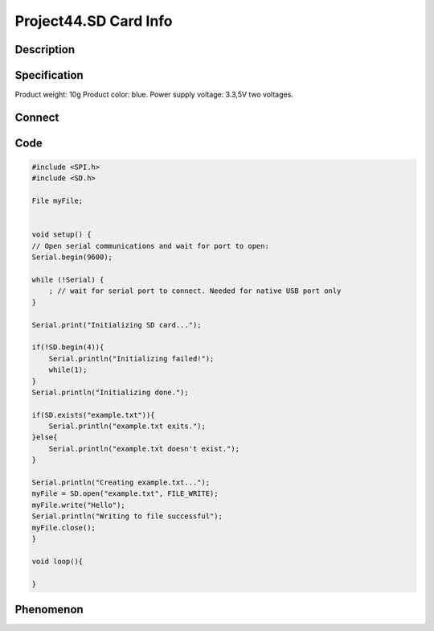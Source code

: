 Project44.SD Card Info
=======================

Description
------------


Specification
--------------
Product weight: 10g
Product color: blue.
Power supply voltage: 3.3,5V two voltages.

Connect
--------
.. image:: /img/connect/44_bb.png

Code
-----
.. code-block:: c

    #include <SPI.h>
    #include <SD.h>

    File myFile;


    void setup() {
    // Open serial communications and wait for port to open:
    Serial.begin(9600);

    while (!Serial) {
        ; // wait for serial port to connect. Needed for native USB port only
    }

    Serial.print("Initializing SD card...");

    if(!SD.begin(4)){
        Serial.println("Initializing failed!");
        while(1);
    }
    Serial.println("Initializing done.");

    if(SD.exists("example.txt")){
        Serial.println("example.txt exits.");
    }else{
        Serial.println("example.txt doesn't exist.");
    }

    Serial.println("Creating example.txt...");
    myFile = SD.open("example.txt", FILE_WRITE);
    myFile.write("Hello");
    Serial.println("Writing to file successful");
    myFile.close();
    }

    void loop(){
    
    }

Phenomenon
-----------

.. image:: /img/phenomenon/44.jpg